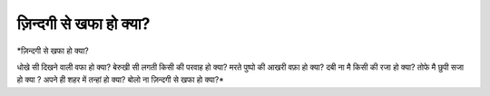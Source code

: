 =================
ज़िन्दगी से खफा हो क्या?
=================

| *ज़िन्दगी से खफा हो क्या?
धोखे सी दिखने वाली वफा हो क्या?
बेरुखी सी लगती किसी की परवाह हो क्या?
मरते पुष्पो की आखरी वफ़ा हो क्या?
दबी ना मै किसी की रजा हो क्या?
तोफे मै छुपी सजा हो क्या ?
अपने ही शहर में तन्हां हो क्या?
बोलो ना ज़िन्दगी से खफा हो क्या?*
